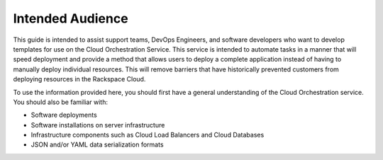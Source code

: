 =================
Intended Audience
=================
This guide is intended to assist support teams, DevOps Engineers, and
software developers who want to develop templates for use on the Cloud
Orchestration Service. This service is intended to automate tasks in a manner
that will speed deployment and provide a method that allows users to deploy a
complete application instead of having to manually deploy individual resources.
This will remove barriers that have historically prevented customers from
deploying resources in the Rackspace Cloud.

To use the information provided here, you should first have a general
understanding of the Cloud Orchestration service. You should also be familiar
with:

- Software deployments
- Software installations on server infrastructure
- Infrastructure components such as Cloud Load Balancers and Cloud Databases
- JSON and/or YAML data serialization formats
